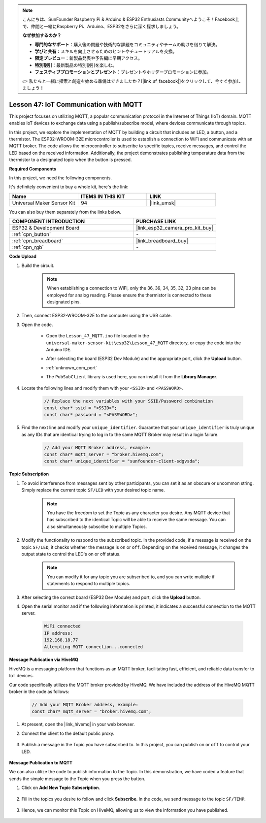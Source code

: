 .. note::

    こんにちは、SunFounder Raspberry Pi & Arduino & ESP32 Enthusiasts Communityへようこそ！Facebook上で、仲間と一緒にRaspberry Pi、Arduino、ESP32をさらに深く探求しましょう。

    **なぜ参加するのか？**

    - **専門的なサポート**：購入後の問題や技術的な課題をコミュニティやチームの助けを借りて解決。
    - **学びと共有**：スキルを向上させるためのヒントやチュートリアルを交換。
    - **限定プレビュー**：新製品発表や予告編に早期アクセス。
    - **特別割引**：最新製品の特別割引を楽しむ。
    - **フェスティブプロモーションとプレゼント**：プレゼントやホリデープロモーションに参加。

    👉 私たちと一緒に探索と創造を始める準備はできましたか？[|link_sf_facebook|]をクリックして、今すぐ参加しましょう！

.. _esp32_iot_mqtt:

Lesson 47: IoT Communication with MQTT
=======================================

This project focuses on utilizing MQTT, a popular communication protocol in the Internet of Things (IoT) domain. MQTT enables IoT devices to exchange data using a publish/subscribe model, where devices communicate through topics.

In this project, we explore the implementation of MQTT by building a circuit that includes an LED, a button, and a thermistor. The ESP32-WROOM-32E microcontroller is used to establish a connection to WiFi and communicate with an MQTT broker. The code allows the microcontroller to subscribe to specific topics, receive messages, and control the LED based on the received information. Additionally, the project demonstrates publishing temperature data from the thermistor to a designated topic when the button is pressed.

**Required Components**

In this project, we need the following components. 

It's definitely convenient to buy a whole kit, here's the link: 

.. list-table::
    :widths: 20 20 20
    :header-rows: 1

    *   - Name	
        - ITEMS IN THIS KIT
        - LINK
    *   - Universal Maker Sensor Kit
        - 94
        - |link_umsk|

You can also buy them separately from the links below.

.. list-table::
    :widths: 30 20
    :header-rows: 1

    *   - COMPONENT INTRODUCTION
        - PURCHASE LINK

    *   - ESP32 & Development Board
        - |link_esp32_camera_pro_kit_buy|
    *   - :ref:`cpn_button`
        - \-
    *   - :ref:`cpn_breadboard`
        - |link_breadboard_buy|
    *   - :ref:`cpn_rgb`
        - \-

**Code Upload**

#. Build the circuit.

    .. note:: 
        When establishing a connection to WiFi, only the 36, 39, 34, 35, 32, 33 pins can be employed for analog reading. Please ensure the thermistor is connected to these designated pins.

    .. image:: img/Lesson_01_Button_Module_esp32_bb.png

#. Then, connect ESP32-WROOM-32E to the computer using the USB cable.


#. Open the code.

    * Open the ``Lesson_47_MQTT.ino`` file located in the ``universal-maker-sensor-kit\esp32\Lesson_47_MQTT`` directory, or copy the code into the Arduino IDE.
    * After selecting the board (ESP32 Dev Module) and the appropriate port, click the **Upload** button.
    * :ref:`unknown_com_port`
    * The ``PubSubClient`` library is used here, you can install it from the **Library Manager**.

        .. image:: img/mqtt_lib.png
 
    .. raw:: html

        <iframe src=https://create.arduino.cc/editor/sunfounder01/3f33a562-ebaa-48ed-a3ba-ae11e0b9706f/preview?embed style="height:510px;width:100%;margin:10px 0" frameborder=0></iframe>


#. Locate the following lines and modify them with your ``<SSID>`` and ``<PASSWORD>``.

    .. code-block::  Arduino

        // Replace the next variables with your SSID/Password combination
        const char* ssid = "<SSID>";
        const char* password = "<PASSWORD>";

#. Find the next line and modify your ``unique_identifier``. Guarantee that your ``unique_identifier`` is truly unique as any IDs that are identical trying to log in to the same MQTT Broker may result in a login failure.

    .. code-block::  Arduino

        // Add your MQTT Broker address, example:
        const char* mqtt_server = "broker.hivemq.com";
        const char* unique_identifier = "sunfounder-client-sdgvsda";  

**Topic Subscription**

#. To avoid interference from messages sent by other participants, you can set it as an obscure or uncommon string. Simply replace the current topic ``SF/LED`` with your desired topic name.

    .. note:: 
        You have the freedom to set the Topic as any character you desire. Any MQTT device that has subscribed to the identical Topic will be able to receive the same message. You can also simultaneously subscribe to multiple Topics.

    .. code-block::  Arduino
        :emphasize-lines: 9

        void reconnect() {
            // Loop until we're reconnected
            while (!client.connected()) {
                Serial.print("Attempting MQTT connection...");
                // Attempt to connect
                if (client.connect(unique_identifier)) {
                    Serial.println("connected");
                    // Subscribe
                    client.subscribe("SF/LED");
                } else {
                    Serial.print("failed, rc=");
                    Serial.print(client.state());
                    Serial.println(" try again in 5 seconds");
                    // Wait 5 seconds before retrying
                    delay(5000);
                }
            }
        }

#. Modify the functionality to respond to the subscribed topic. In the provided code, if a message is received on the topic ``SF/LED``, it checks whether the message is ``on`` or ``off``. Depending on the received message, it changes the output state to control the LED's on or off status.

    .. note::
       You can modify it for any topic you are subscribed to, and you can write multiple if statements to respond to multiple topics.

    .. code-block::  arduino
        :emphasize-lines: 15

        void callback(char* topic, byte* message, unsigned int length) {
            Serial.print("Message arrived on topic: ");
            Serial.print(topic);
            Serial.print(". Message: ");
            String messageTemp;

            for (int i = 0; i < length; i++) {
                Serial.print((char)message[i]);
                messageTemp += (char)message[i];
            }
            Serial.println();

            // If a message is received on the topic "SF/LED", you check if the message is either "on" or "off".
            // Changes the output state according to the message
            if (String(topic) == "SF/LED") {
                Serial.print("Changing state to ");
                if (messageTemp == "on") {
                    Serial.println("on");
                    digitalWrite(ledPin, HIGH);
                } else if (messageTemp == "off") {
                    Serial.println("off");
                    digitalWrite(ledPin, LOW);
                }
            }
        }

#. After selecting the correct board (ESP32 Dev Module) and port, click the **Upload** button.

#. Open the serial monitor and if the following information is printed, it indicates a successful connection to the MQTT server.

    .. code-block:: 

        WiFi connected
        IP address: 
        192.168.18.77
        Attempting MQTT connection...connected

**Message Publication via HiveMQ**

HiveMQ is a messaging platform that functions as an MQTT broker, facilitating fast, efficient, and reliable data transfer to IoT devices.

Our code specifically utilizes the MQTT broker provided by HiveMQ. We have included the address of the HiveMQ MQTT broker in the code as follows:


    .. code-block::  Arduino

        // Add your MQTT Broker address, example:
        const char* mqtt_server = "broker.hivemq.com";

#. At present, open the |link_hivemq| in your web browser.

#. Connect the client to the default public proxy.

    .. image:: img/sp230512_092258.png

#. Publish a message in the Topic you have subscribed to. In this project, you can publish ``on`` or ``off`` to control your LED.

    .. image:: img/sp230512_140234.png

**Message Publication to MQTT**

We can also utilize the code to publish information to the Topic. 
In this demonstration, we have coded a feature that sends the simple message to the Topic when you press the button.

#. Click on **Add New Topic Subscription**.

    .. image:: img/sp230512_092341.png

#. Fill in the topics you desire to follow and click **Subscribe**. In the code, we send message to the topic ``SF/TEMP``.

    .. code-block::  Arduino
        :emphasize-lines: 14

        void loop() {
            if (!client.connected()) {
                reconnect();
            }
            client.loop();

            // if the button pressed, publish the temperature to topic "SF/TEMP"
            if (digitalRead(buttonPin)) {
                    long now = millis();
                    if (now - lastMsg > 5000) {
                    lastMsg = now;
                    char tempString[8];
                    strcpy(tempString,"hello");
                    client.publish("SF/TEMP", tempString);
                }
            }
        }

#. Hence, we can monitor this Topic on HiveMQ, allowing us to view the information you have published.

    .. image:: img/sp230512_154342.png
